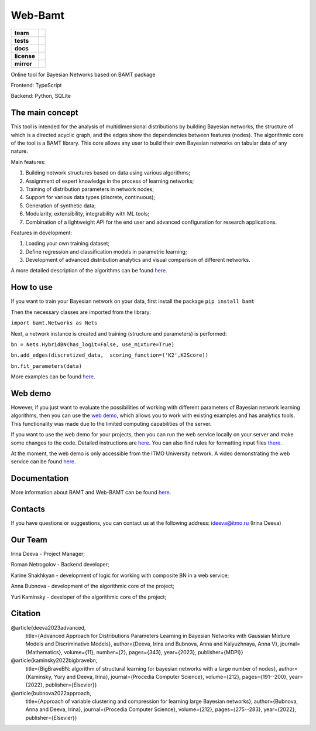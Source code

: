 Web-Bamt
==========

.. start-badges
.. list-table::
   :stub-columns: 1

   * - team
     - | |ITMO| |NCCR|
   * - tests
     - | |Build| |coverage|
   * - docs
     - |docs|
   * - license
     - | |license|
   * - mirror
     - |mirror|


Online tool for Bayesian Networks based on BAMT package

Frontend: TypeScript

Backend: Python, SQLite


The main concept
^^^^^^^^^^^^^^^^^

.. image:: https://user-images.githubusercontent.com/6116991/190323306-8a7b5308-b7d8-453e-8532-fd855db3cb9d.png


This tool is intended for the analysis of multidimensional distributions by building Bayesian networks, the structure of which is a directed acyclic graph, and the edges show the dependencies between features (nodes). The algorithmic core of the tool is a BAMT library. This core allows any user to build their own Bayesian networks on tabular data of any nature.

Main features:

1. Building network structures based on data using various algorithms;
2. Assignment of expert knowledge in the process of learning networks;
3. Training of distribution parameters in network nodes;
4. Support for various data types (discrete, continuous);
5. Generation of synthetic data;
6. Modularity, extensibility, integrability with ML tools;
7. Combination of a lightweight API for the end user and advanced configuration for research applications.

Features in development:

1. Loading your own training dataset;
2. Define regression and classification models in parametric learning;
3. Development of advanced distribution analytics and visual comparison of different networks.

A more detailed description of the algorithms can be found `here <https://github.com/aimclub/Web-BAMT/wiki/About-BAMT-algorithms>`_.

How to use
^^^^^^^^^^^

If you want to train your Bayesian network on your data, first install the package ``pip install bamt``

Then the necessary classes are imported from the library:

``import bamt.Networks as Nets``

Next, a network instance is created and training (structure and parameters) is performed:

``bn = Nets.HybridBN(has_logit=False, use_mixture=True)``

``bn.add_edges(discretized_data,  scoring_function=('K2',K2Score))``

``bn.fit_parameters(data)``

More examples can be found `here <https://github.com/ITMO-NSS-team/BAMT/tree/master/tutorials>`_.

Web demo
^^^^^^^^^

However, if you just want to evaluate the possibilities of working with different parameters of Bayesian network learning algorithms, then you can use the `web demo <http://bamt.aim.club/>`_, which allows you to work with existing examples and has analytics tools. This functionality was made due to the limited computing capabilities of the server.

If you want to use the web demo for your projects, then you can run the web service locally on your server and make some changes to the code. Detailed instructions are `here <https://github.com/ITMO-NSS-team/Web-BAMT/wiki/Local-Setup>`_. You can also find rules for formatting input files `there <https://github.com/ITMO-NSS-team/Web-BAMT/wiki/Local-Setup>`_.

At the moment, the web demo is only accessible from the ITMO University network. A video demonstrating the web service can be found `here <https://youtu.be/2w6dRHlzVzs>`_.

Documentation
^^^^^^^^^^^^^^

More information about BAMT and Web-BAMT can be found `here <https://web-bamt.readthedocs.io/en/latest/>`_.

Contacts
^^^^^^^^^

If you have questions or suggestions, you can contact us at the following address: `ideeva@itmo.ru <mailto:ideeva@itmo.ru>`_ (Irina Deeva)

Our Team
^^^^^^^^^

Irina Deeva - Project Manager;

Roman Netrogolov - Backend developer;

Karine Shakhkyan - development of logic for working with composite BN in a web service;

Anna Bubnova - development of the algorithmic core of the project;

Yuri Kaminsky - developer of the algorithmic core of the project;

Citation
^^^^^^^^^

@article{deeva2023advanced,
    title={Advanced Approach for Distributions Parameters Learning in Bayesian Networks with Gaussian Mixture Models and Discriminative Models},
    author={Deeva, Irina and Bubnova, Anna and Kalyuzhnaya, Anna V},
    journal={Mathematics},
    volume={11},
    number={2},
    pages={343},
    year={2023},
    publisher={MDPI}}

@article{kaminsky2022bigbravebn,
    title={BigBraveBN: algorithm of structural learning for bayesian networks with a large number of nodes},
    author={Kaminsky, Yury and Deeva, Irina},
    journal={Procedia Computer Science},
    volume={212},
    pages={191--200},
    year={2022},
    publisher={Elsevier}}

@article{bubnova2022approach,
    title={Approach of variable clustering and compression for learning large Bayesian networks},
    author={Bubnova, Anna and Deeva, Irina},
    journal={Procedia Computer Science},
    volume={212},
    pages={275--283},
    year={2022},
    publisher={Elsevier}}




.. |docs| image:: https://readthedocs.org/projects/web-bamt/badge/?version=latest
    :target: https://web-bamt.readthedocs.io/en/latest/?badge=latest
    :alt: Documentation Status

.. |ITMO| image:: https://raw.githubusercontent.com/ITMO-NSS-team/open-source-ops/cd771018e80e9164f7b661bd2191061ab58f94de/badges/ITMO_badge.svg

.. |NCCR| image:: https://raw.githubusercontent.com/ITMO-NSS-team/open-source-ops/cd771018e80e9164f7b661bd2191061ab58f94de/badges/NCCR_badge.svg

.. |license| image:: https://img.shields.io/github/license/AimClub/Web-BAMT
   :alt: Supported Python Versions
   :target: https://github.com/aimclub/Web-BAMT/blob/main/LICENCE.md

.. |Build| image:: https://github.com/aimclub/Web-BAMT/actions/workflows/CodeCov.yml/badge.svg
   :target: https://github.com/aimclub/Web-BAMT/actions/workflows/CodeCov.yml

.. |coverage| image:: https://codecov.io/gh/aimclub/Web-BAMT/branch/main/graph/badge.svg?token=1JUNI5I5LW
   :target: https://codecov.io/gh/aimclub/Web-BAMT

.. |mirror| image:: https://camo.githubusercontent.com/9bd7b8c5b418f1364e72110a83629772729b29e8f3393b6c86bff237a6b784f6/68747470733a2f2f62616467656e2e6e65742f62616467652f6769746c61622f6d6972726f722f6f72616e67653f69636f6e3d6769746c6162
   :target: https://gitlab.actcognitive.org/itmo-nirma-code/Web-BAMT








